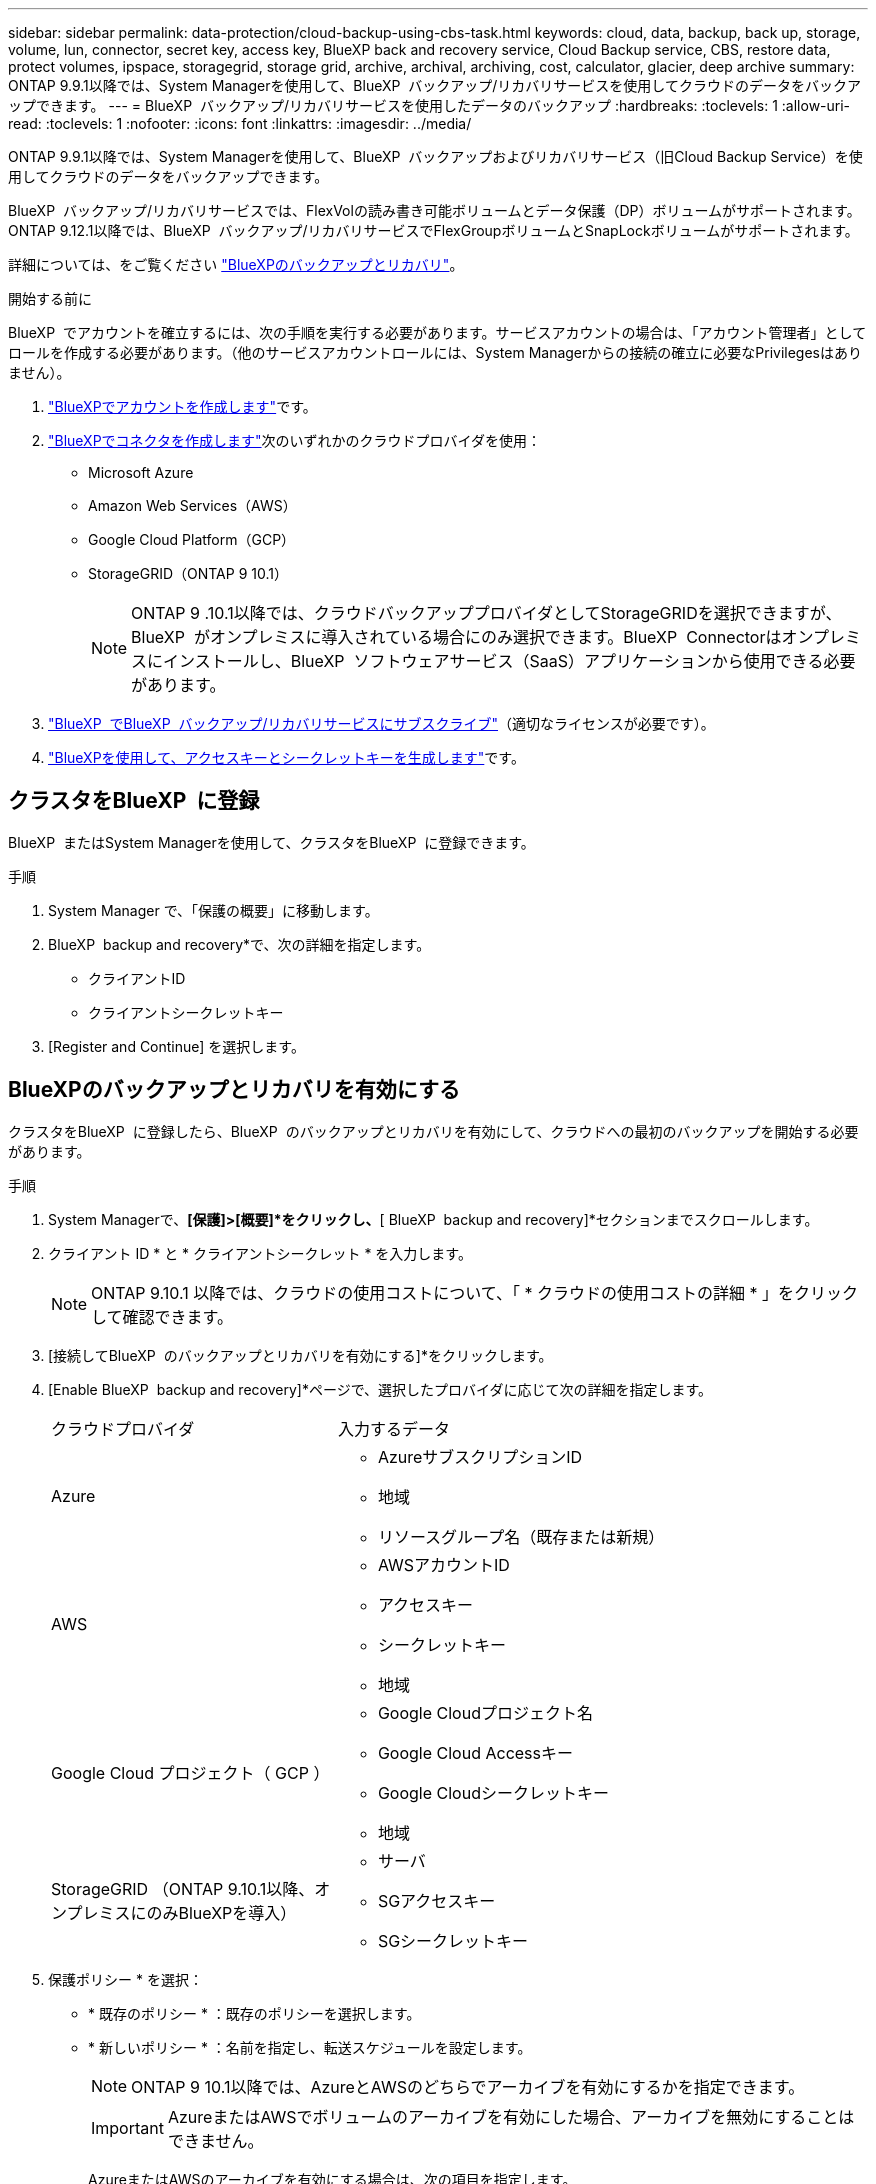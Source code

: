 ---
sidebar: sidebar 
permalink: data-protection/cloud-backup-using-cbs-task.html 
keywords: cloud, data, backup, back up, storage, volume, lun, connector, secret key, access key, BlueXP back and recovery service, Cloud Backup service, CBS, restore data, protect volumes, ipspace, storagegrid, storage grid, archive, archival, archiving, cost, calculator, glacier, deep archive 
summary: ONTAP 9.9.1以降では、System Managerを使用して、BlueXP  バックアップ/リカバリサービスを使用してクラウドのデータをバックアップできます。 
---
= BlueXP  バックアップ/リカバリサービスを使用したデータのバックアップ
:hardbreaks:
:toclevels: 1
:allow-uri-read: 
:toclevels: 1
:nofooter: 
:icons: font
:linkattrs: 
:imagesdir: ../media/


[role="lead"]
ONTAP 9.9.1以降では、System Managerを使用して、BlueXP  バックアップおよびリカバリサービス（旧Cloud Backup Service）を使用してクラウドのデータをバックアップできます。

BlueXP  バックアップ/リカバリサービスでは、FlexVolの読み書き可能ボリュームとデータ保護（DP）ボリュームがサポートされます。ONTAP 9.12.1以降では、BlueXP  バックアップ/リカバリサービスでFlexGroupボリュームとSnapLockボリュームがサポートされます。

詳細については、をご覧ください link:https://docs.netapp.com/us-en/bluexp-backup-recovery/index.html["BlueXPのバックアップとリカバリ"^]。

.開始する前に
BlueXP  でアカウントを確立するには、次の手順を実行する必要があります。サービスアカウントの場合は、「アカウント管理者」としてロールを作成する必要があります。（他のサービスアカウントロールには、System Managerからの接続の確立に必要なPrivilegesはありません）。

. link:https://docs.netapp.com/us-en/occm/task_logging_in.html["BlueXPでアカウントを作成します"^]です。
. link:https://docs.netapp.com/us-en/occm/concept_connectors.html["BlueXPでコネクタを作成します"^]次のいずれかのクラウドプロバイダを使用：
+
** Microsoft Azure
** Amazon Web Services（AWS）
** Google Cloud Platform（GCP）
** StorageGRID（ONTAP 9 10.1）
+

NOTE: ONTAP 9 .10.1以降では、クラウドバックアッププロバイダとしてStorageGRIDを選択できますが、BlueXP  がオンプレミスに導入されている場合にのみ選択できます。BlueXP  Connectorはオンプレミスにインストールし、BlueXP  ソフトウェアサービス（SaaS）アプリケーションから使用できる必要があります。



. link:https://docs.netapp.com/us-en/occm/concept_backup_to_cloud.html["BlueXP  でBlueXP  バックアップ/リカバリサービスにサブスクライブ"^]（適切なライセンスが必要です）。
. link:https://docs.netapp.com/us-en/occm/task_managing_cloud_central_accounts.html#creating-and-managing-service-accounts["BlueXPを使用して、アクセスキーとシークレットキーを生成します"^]です。




== クラスタをBlueXP  に登録

BlueXP  またはSystem Managerを使用して、クラスタをBlueXP  に登録できます。

.手順
. System Manager で、「保護の概要」に移動します。
. BlueXP  backup and recovery*で、次の詳細を指定します。
+
** クライアントID
** クライアントシークレットキー


. [Register and Continue] を選択します。




== BlueXPのバックアップとリカバリを有効にする

クラスタをBlueXP  に登録したら、BlueXP  のバックアップとリカバリを有効にして、クラウドへの最初のバックアップを開始する必要があります。

.手順
. System Managerで、*[保護]>[概要]*をクリックし、*[ BlueXP  backup and recovery]*セクションまでスクロールします。
. クライアント ID * と * クライアントシークレット * を入力します。
+

NOTE: ONTAP 9.10.1 以降では、クラウドの使用コストについて、「 * クラウドの使用コストの詳細 * 」をクリックして確認できます。

. [接続してBlueXP  のバックアップとリカバリを有効にする]*をクリックします。
. [Enable BlueXP  backup and recovery]*ページで、選択したプロバイダに応じて次の詳細を指定します。
+
[cols="35,65"]
|===


| クラウドプロバイダ | 入力するデータ 


 a| 
Azure
 a| 
** AzureサブスクリプションID
** 地域
** リソースグループ名（既存または新規）




 a| 
AWS
 a| 
** AWSアカウントID
** アクセスキー
** シークレットキー
** 地域




 a| 
Google Cloud プロジェクト（ GCP ）
 a| 
** Google Cloudプロジェクト名
** Google Cloud Accessキー
** Google Cloudシークレットキー
** 地域




 a| 
StorageGRID （ONTAP 9.10.1以降、オンプレミスにのみBlueXPを導入）
 a| 
** サーバ
** SGアクセスキー
** SGシークレットキー


|===
. 保護ポリシー * を選択：
+
** * 既存のポリシー * ：既存のポリシーを選択します。
** * 新しいポリシー * ：名前を指定し、転送スケジュールを設定します。
+

NOTE: ONTAP 9 10.1以降では、AzureとAWSのどちらでアーカイブを有効にするかを指定できます。

+

IMPORTANT: AzureまたはAWSでボリュームのアーカイブを有効にした場合、アーカイブを無効にすることはできません。

+
AzureまたはAWSのアーカイブを有効にする場合は、次の項目を指定します。

+
*** ボリュームがアーカイブされるまでの日数。
*** アーカイブに保持するバックアップの数。最新のバックアップまでアーカイブする場合は、「0」（ゼロ）を指定します。
*** AWSの場合は、アーカイブストレージクラスを選択します。




. バックアップするボリュームを選択します。
. [ 保存（ Save ） ] を選択します。




== BlueXP  のバックアップとリカバリに使用する保護ポリシーを編集する

BlueXP  のバックアップとリカバリで使用する保護ポリシーを変更することができます。

.手順
. System Managerで、*[保護]>[概要]*をクリックし、*[ BlueXP  backup and recovery]*セクションまでスクロールします。
. をクリックし、*[編集]*をクリックし image:icon_kabob.gif["メニューオプションアイコン"]ます。
. 保護ポリシー * を選択：
+
** * 既存のポリシー * ：既存のポリシーを選択します。
** * 新しいポリシー * ：名前を指定し、転送スケジュールを設定します。
+

NOTE: ONTAP 9 10.1以降では、AzureとAWSのどちらでアーカイブを有効にするかを指定できます。

+

IMPORTANT: AzureまたはAWSでボリュームのアーカイブを有効にした場合、アーカイブを無効にすることはできません。

+
AzureまたはAWSのアーカイブを有効にする場合は、次の項目を指定します。

+
*** ボリュームがアーカイブされるまでの日数。
*** アーカイブに保持するバックアップの数。最新のバックアップまでアーカイブする場合は、「0」（ゼロ）を指定します。
*** AWSの場合は、アーカイブストレージクラスを選択します。




. [ 保存（ Save ） ] を選択します。




== クラウド上の新しいボリュームやLUNを保護

新しいボリュームまたはLUNを作成するときに、ボリュームまたはLUNのクラウドへのバックアップを可能にするSnapMirror保護関係を確立できます。

.開始する前に
* SnapMirrorライセンスが必要です。
* クラスタ間LIFを設定する必要があります。
* NTPを設定する必要があります。
* クラスタでONTAP 9.9.1が実行されている必要があります。


.タスクの内容
次のクラスタ構成では、クラウド上の新しいボリュームまたはLUNを保護できません。

* クラスタをMetroCluster環境に含めることはできません。
* SVM-DRはサポートされません。
* FlexGroupは、BlueXP  のバックアップとリカバリを使用してバックアップすることはできません。


.手順
. ボリュームまたは LUN をプロビジョニングするときは、 System Manager の * Protection * ページで、 * SnapMirror を有効にする（ローカルまたはリモート） * チェックボックスを選択します。
. BlueXP  バックアップおよびリカバリポリシーのタイプを選択します。
. BlueXP  バックアップ/リカバリサービスが有効になっていない場合は、* BlueXP  バックアップ/リカバリサービスサービスを使用したバックアップの有効化*を選択します。




== クラウド上の既存のボリュームまたはLUNを保護

既存のボリュームとLUNのSnapMirror保護関係を確立できます。

.手順
. 既存のボリュームまたは LUN を選択し、 * Protect * （保護）をクリックします。
. [ボリュームの保護]*ページで、保護ポリシーに*[ BlueXP  バックアップ/リカバリサービスを使用したバックアップ]*を指定します。
. [保護]*をクリックします。
. [* 保護 *] ページで、 [* SnapMirror を有効にする ( ローカルまたはリモート )*] チェックボックスをオンにします。
. [接続してBlueXP  のバックアップとリカバリを有効にする]*を選択します。




== バックアップファイルからのデータのリストア

データのリストア、関係の更新、関係の削除などのバックアップ管理処理を実行できるのは、BlueXP  インターフェイスを使用している場合のみです。詳細については、を参照してください link:https://docs.netapp.com/us-en/occm/task_restore_backups.html["バックアップファイルからのデータのリストア"] 。
